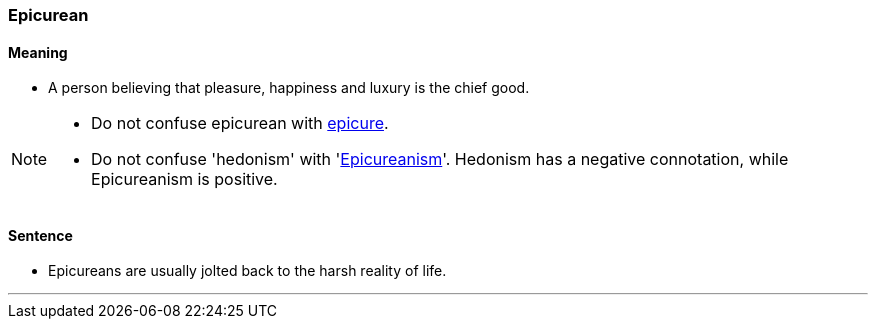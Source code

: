 === Epicurean

==== Meaning

* A person believing that pleasure, happiness and luxury is the chief good.

[NOTE]
====
* Do not confuse epicurean with link:#_epicure[epicure].
* Do not confuse 'hedonism' with 'link:#_epicure[Epicureanism]'. Hedonism has a negative connotation, while Epicureanism is positive. 
====

==== Sentence

* [.underline]#Epicureans# are usually jolted back to the harsh reality of life.

'''